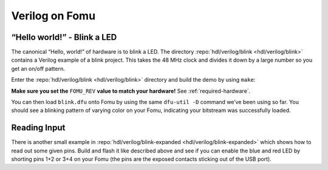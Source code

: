 .. _HDLs:Verilog:

Verilog on Fomu
---------------

“Hello world!” - Blink a LED
^^^^^^^^^^^^^^^^^^^^^^^^^^^^

The canonical “Hello, world!” of hardware is to blink a LED.
The directory :repo:`hdl/verilog/blink <hdl/verilog/blink>` contains a Verilog example of a blink project.
This takes the 48 MHz clock and divides it down by a large number so you get an on/off pattern.

Enter the :repo:`hdl/verilog/blink <hdl/verilog/blink>` directory and build the demo by using ``make``:

**Make sure you set the** ``FOMU_REV`` **value to match your hardware!** See :ref:`required-hardware`.

.. session:: shell-session

   $ make FOMU_REV=$FOMU_REV
   ...
   Info: Max frequency for clock 'clk': 73.26 MHz (PASS at 12.00 MHz)

   Info: Max delay posedge clk -> <async>: 3.15 ns

   Info: Slack histogram:
   Info:  legend: * represents 1 endpoint(s)
   Info:          + represents [1,1) endpoint(s)
   Info: [ 69683,  70208) |**
   Info: [ 70208,  70733) |
   Info: [ 70733,  71258) |**
   Info: [ 71258,  71783) |**
   Info: [ 71783,  72308) |**
   Info: [ 72308,  72833) |**
   Info: [ 72833,  73358) |
   Info: [ 73358,  73883) |**
   Info: [ 73883,  74408) |*
   Info: [ 74408,  74933) |**
   Info: [ 74933,  75458) |**
   Info: [ 75458,  75983) |*
   Info: [ 75983,  76508) |*
   Info: [ 76508,  77033) |**
   Info: [ 77033,  77558) |**
   Info: [ 77558,  78083) |*
   Info: [ 78083,  78608) |
   Info: [ 78608,  79133) |*************************
   Info: [ 79133,  79658) |**
   Info: [ 79658,  80183) |***
   22 warnings, 0 errors
   icepack blink.asc blink.bit
   cp blink.bit blink.dfu
   dfu-suffix -v 1209 -p 70b1 -a blink.dfu
   dfu-suffix (dfu-util) 0.9

   Copyright 2011-2012 Stefan Schmidt, 2013-2014 Tormod Volden
   This program is Free Software and has ABSOLUTELY NO WARRANTY
   Please report bugs to http://sourceforge.net/p/dfu-util/tickets/

   Suffix successfully added to file
   $

You can then load ``blink.dfu`` onto Fomu by using the same ``dfu-util -D`` command we’ve been using so far.
You should see a blinking pattern of varying color on your Fomu, indicating your bitstream was successfully loaded.


Reading Input
^^^^^^^^^^^^^

There is another small example in :repo:`hdl/verilog/blink-expanded <hdl/verilog/blink-expanded>` which shows how to read
out some given pins.
Build and flash it like described above and see if you can enable the blue and red LED by shorting pins 1+2 or 3+4 on
your Fomu (the pins are the exposed contacts sticking out of the USB port).
